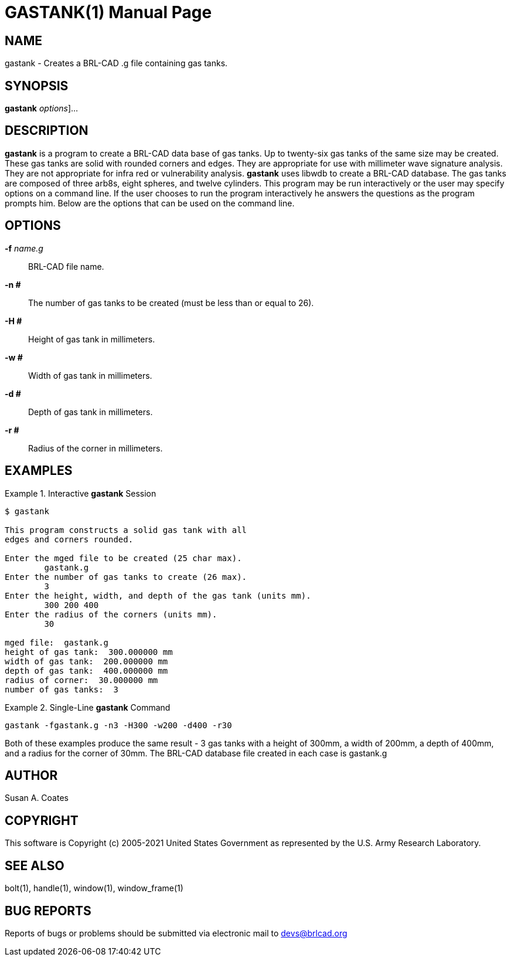 = GASTANK(1)
BRL-CAD Team
:doctype: manpage
:man manual: BRL-CAD User Commands
:man source: BRL-CAD
:page-layout: base

== NAME

gastank - 
    Creates a BRL-CAD .g file containing gas tanks.
  

== SYNOPSIS

*[cmd]#gastank#*  [[rep]_options_]...

== DESCRIPTION

*[cmd]#gastank#*  is a program to create a BRL-CAD data base of gas tanks. Up to twenty-six gas tanks of the same size may be created. These gas tanks are solid with rounded corners and edges.  They are appropriate for use with millimeter wave signature analysis.  They are not appropriate for infra  red or vulnerability analysis. *[cmd]#gastank#* uses libwdb to create a BRL-CAD database.  The gas tanks are composed of three arb8s, eight spheres, and twelve cylinders.  This program may be run interactively or the user may specify options on a command line.  If the user chooses to run the program interactively he answers the questions as the program prompts him. Below are the options that can be used on the command line. 

== OPTIONS

*[opt]#-f#* [rep]_name.g_ ::
BRL-CAD file name. 

*[opt]#-n ##* ::
The number of gas tanks to be created (must be less than or equal to 26). 

*[opt]#-H ##* ::
Height of gas tank in millimeters. 

*[opt]#-w ##* ::
Width of gas tank in millimeters. 

*[opt]#-d ##* ::
Depth of gas tank in millimeters. 

*[opt]#-r ##* ::
Radius of the corner in millimeters. 

== EXAMPLES

.Interactive *[cmd]#gastank#*  Session
====


....

$ gastank

This program constructs a solid gas tank with all
edges and corners rounded.

Enter the mged file to be created (25 char max).
	gastank.g
Enter the number of gas tanks to create (26 max).
	3
Enter the height, width, and depth of the gas tank (units mm).
	300 200 400
Enter the radius of the corners (units mm).
	30

mged file:  gastank.g
height of gas tank:  300.000000 mm
width of gas tank:  200.000000 mm
depth of gas tank:  400.000000 mm
radius of corner:  30.000000 mm
number of gas tanks:  3
....
====

.Single-Line *[cmd]#gastank#*  Command
====
[ui]`gastank -fgastank.g -n3 -H300 -w200 -d400 -r30` 
====

Both of these examples produce the same result - 3 gas tanks with a height of 300mm, a width of 200mm, a depth of 400mm, and a radius for the corner of 30mm.  The BRL-CAD database file created in each case is gastank.g 

== AUTHOR

Susan A. Coates

== COPYRIGHT

This software is Copyright (c) 2005-2021 United States Government as represented by the U.S. Army Research Laboratory. 

== SEE ALSO

bolt(1), handle(1), window(1), window_frame(1) 

== BUG REPORTS

Reports of bugs or problems should be submitted via electronic mail to mailto:devs@brlcad.org[]